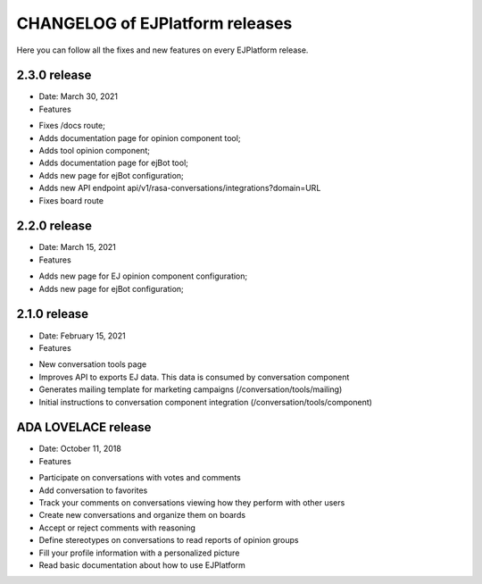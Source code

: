 ================================
CHANGELOG of EJPlatform releases
================================

Here you can follow all the fixes and new features on every EJPlatform release.


2.3.0 release
====================

* Date: March 30, 2021
* Features
- Fixes /docs route;
- Adds documentation page for opinion component tool;
- Adds tool opinion component;
- Adds documentation page for ejBot tool;
- Adds new page for  ejBot configuration;
- Adds new API endpoint api/v1/rasa-conversations/integrations?domain=URL
- Fixes board route

2.2.0 release
====================

* Date: March 15, 2021
* Features
- Adds new page for  EJ opinion component configuration;
- Adds new page for  ejBot configuration;

2.1.0 release
====================

* Date: February 15, 2021
* Features
- New conversation tools page
- Improves API to exports EJ data. This data is consumed by conversation component
- Generates mailing template for marketing campaigns (/conversation/tools/mailing)
- Initial instructions to conversation component integration (/conversation/tools/component)

ADA LOVELACE release
====================

* Date: October 11, 2018
* Features
- Participate on conversations with votes and comments
- Add conversation to favorites
- Track your comments on conversations viewing how they perform with other users
- Create new conversations and organize them on boards
- Accept or reject comments with reasoning
- Define stereotypes on conversations to read reports of opinion groups
- Fill your profile information with a personalized picture
- Read basic documentation about how to use EJPlatform
